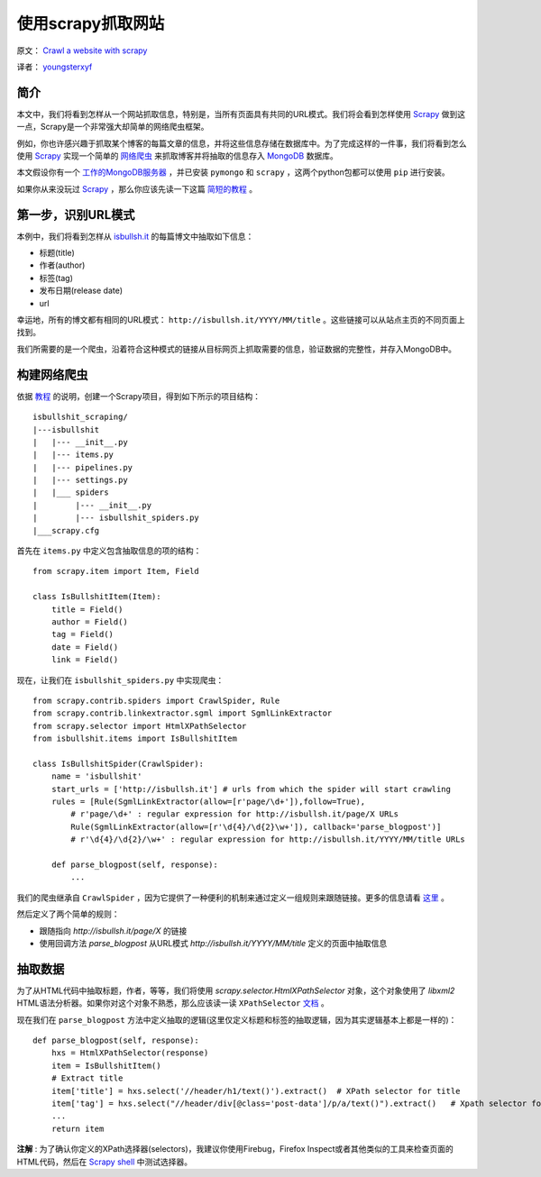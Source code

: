使用scrapy抓取网站
====================

原文： `Crawl a website with scrapy <http://isbullsh.it/2012/04/Web-crawling-with-scrapy/>`_

译者： `youngsterxyf <http://xiayf.blogspot.com/>`_

简介
------

本文中，我们将看到怎样从一个网站抓取信息，特别是，当所有页面具有共同的URL模式。我们将会看到怎样使用 `Scrapy <http://scrapy.org/>`_ 做到这一点，Scrapy是一个非常强大却简单的网络爬虫框架。

例如，你也许感兴趣于抓取某个博客的每篇文章的信息，并将这些信息存储在数据库中。为了完成这样的一件事，我们将看到怎么使用 `Scrapy <http://scrapy.org/>`_ 实现一个简单的 `网络爬虫 <https://en.wikipedia.org/wiki/Web_crawler>`_ 来抓取博客并将抽取的信息存入 `MongoDB <http://www.mongodb.org/>`_ 数据库。

本文假设你有一个 `工作的MongoDB服务器 <http://www.mongodb.org/display/DOCS/Quickstart>`_ ，并已安装 ``pymongo`` 和 ``scrapy`` ，这两个python包都可以使用 ``pip`` 进行安装。

如果你从来没玩过 `Scrapy <http://scrapy.org/>`_ ，那么你应该先读一下这篇 `简短的教程 <http://doc.scrapy.org/en/latest/intro/tutorial.html>`_ 。

第一步，识别URL模式
---------------------

本例中，我们将看到怎样从 `isbullsh.it <http://isbullsh.it/>`_ 的每篇博文中抽取如下信息：

- 标题(title)

- 作者(author)

- 标签(tag)

- 发布日期(release date)

- url

幸运地，所有的博文都有相同的URL模式： ``http://isbullsh.it/YYYY/MM/title`` 。这些链接可以从站点主页的不同页面上找到。

我们所需要的是一个爬虫，沿着符合这种模式的链接从目标网页上抓取需要的信息，验证数据的完整性，并存入MongoDB中。

构建网络爬虫
--------------

依据 `教程 <http://doc.scrapy.org/en/latest/intro/tutorial.html>`_ 的说明，创建一个Scrapy项目，得到如下所示的项目结构：

::

    isbullshit_scraping/
    |---isbullshit
    |   |--- __init__.py
    |   |--- items.py
    |   |--- pipelines.py
    |   |--- settings.py
    |   |___ spiders
    |        |--- __init__.py
    |        |--- isbullshit_spiders.py
    |___scrapy.cfg

首先在 ``items.py`` 中定义包含抽取信息的项的结构：

::

    from scrapy.item import Item, Field

    class IsBullshitItem(Item):
        title = Field()
        author = Field()
        tag = Field()
        date = Field()
        link = Field()

现在，让我们在 ``isbullshit_spiders.py`` 中实现爬虫：

::

    from scrapy.contrib.spiders import CrawlSpider, Rule
    from scrapy.contrib.linkextractor.sgml import SgmlLinkExtractor
    from scrapy.selector import HtmlXPathSelector
    from isbullshit.items import IsBullshitItem

    class IsBullshitSpider(CrawlSpider):
        name = 'isbullshit'
        start_urls = ['http://isbullsh.it'] # urls from which the spider will start crawling
        rules = [Rule(SgmlLinkExtractor(allow=[r'page/\d+']),follow=True),
            # r'page/\d+' : regular expression for http://isbullsh.it/page/X URLs
            Rule(SgmlLinkExtractor(allow=[r'\d{4}/\d{2}\w+']), callback='parse_blogpost')]
            # r'\d{4}/\d{2}/\w+' : regular expression for http://isbullsh.it/YYYY/MM/title URLs

        def parse_blogpost(self, response):
            ...

我们的爬虫继承自 ``CrawlSpider`` ，因为它提供了一种便利的机制来通过定义一组规则来跟随链接。更多的信息请看 `这里 <http://readthedocs.org/docs/scrapy/en/0.14/topics/spiders.html#crawlspider>`_ 。

然后定义了两个简单的规则：

- 跟随指向 `http://isbullsh.it/page/X` 的链接

- 使用回调方法 `parse_blogpost` 从URL模式 `http://isbullsh.it/YYYY/MM/title` 定义的页面中抽取信息

抽取数据
----------

为了从HTML代码中抽取标题，作者，等等，我们将使用 `scrapy.selector.HtmlXPathSelector` 对象，这个对象使用了 `libxml2` HTML语法分析器。如果你对这个对象不熟悉，那么应该读一读 ``XPathSelector`` `文档 <http://readthedocs.org/docs/scrapy/en/0.14/topics/selectors.html#using-selectors-with-xpaths>`_ 。

现在我们在 ``parse_blogpost`` 方法中定义抽取的逻辑(这里仅定义标题和标签的抽取逻辑，因为其实逻辑基本上都是一样的)：

::

    def parse_blogpost(self, response):
        hxs = HtmlXPathSelector(response)
        item = IsBullshitItem()
        # Extract title
        item['title'] = hxs.select('//header/h1/text()').extract()  # XPath selector for title
        item['tag'] = hxs.select("//header/div[@class='post-data']/p/a/text()").extract()   # Xpath selector for tag(s)
        ...
        return item

**注解** : 为了确认你定义的XPath选择器(selectors)，我建议你使用Firebug，Firefox Inspect或者其他类似的工具来检查页面的HTML代码，然后在 `Scrapy shell <http://doc.scrapy.org/en/latest/intro/tutorial.html#trying-selectors-in-the-shell>`_ 中测试选择器。
